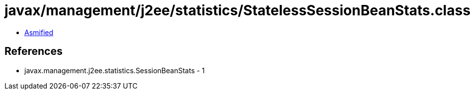 = javax/management/j2ee/statistics/StatelessSessionBeanStats.class

 - link:StatelessSessionBeanStats-asmified.java[Asmified]

== References

 - javax.management.j2ee.statistics.SessionBeanStats - 1
